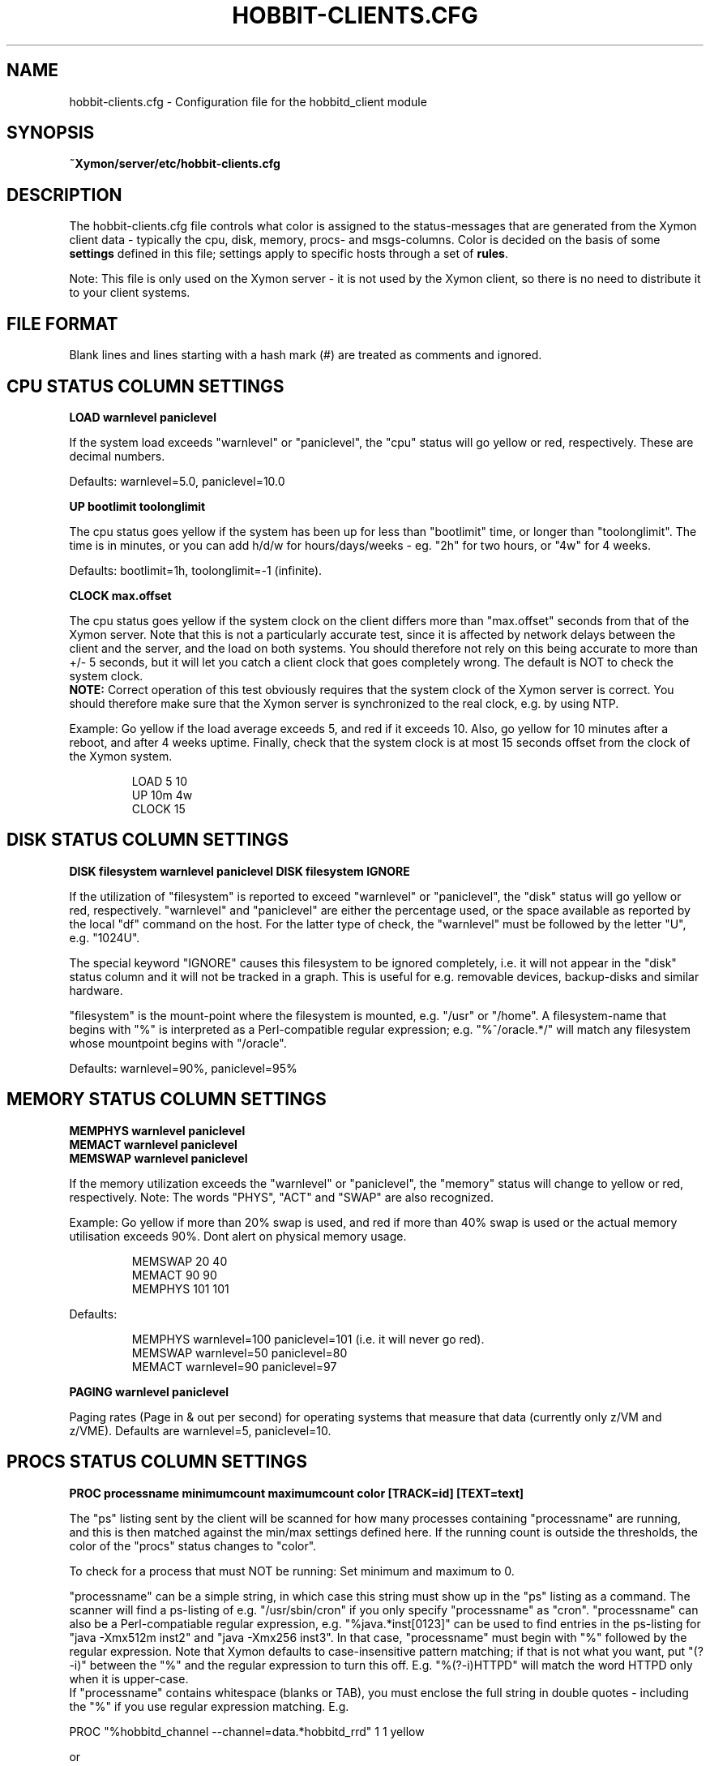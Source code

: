 .TH HOBBIT-CLIENTS.CFG 5 "Version 4.2.1: 27 Nov 2008" "Xymon"
.SH NAME
hobbit-clients.cfg \- Configuration file for the hobbitd_client module

.SH SYNOPSIS
.B ~Xymon/server/etc/hobbit-clients.cfg

.SH DESCRIPTION
The hobbit-clients.cfg file controls what color is assigned to
the status-messages that are generated from the Xymon client
data - typically the cpu, disk, memory, procs- and msgs-columns. Color
is decided on the basis of some \fBsettings\fR defined in this file;
settings apply to specific hosts through a set of \fBrules\fR.

Note: This file is only used on the Xymon server - it is not
used by the Xymon client, so there is no need to distribute
it to your client systems.

.SH FILE FORMAT
Blank lines and lines starting with a hash mark (#) are treated as 
comments and ignored. 


.SH CPU STATUS COLUMN SETTINGS
.sp
.BR "LOAD warnlevel paniclevel"
.sp
If the system load exceeds "warnlevel" or "paniclevel", the "cpu"
status will go yellow or red, respectively. These are decimal
numbers.
.sp
Defaults: warnlevel=5.0, paniclevel=10.0
.sp
.BR "UP bootlimit toolonglimit"
.sp
The cpu status goes yellow if the system has been up for less than
"bootlimit" time, or longer than "toolonglimit". The time is in
minutes, or you can add h/d/w for hours/days/weeks - eg. "2h" for
two hours, or "4w" for 4 weeks.
.sp
Defaults: bootlimit=1h, toolonglimit=-1 (infinite).
.sp
.sp
.BR "CLOCK max.offset"
.sp
The cpu status goes yellow if the system clock on the client
differs more than "max.offset" seconds from that of the Xymon
server. Note that this is not a particularly accurate test, since 
it is affected by network delays between the client and the server,
and the load on both systems. You should therefore not rely on this
being accurate to more than +/- 5 seconds, but it will let you
catch a client clock that goes completely wrong. The default is
NOT to check the system clock.
.br
\fBNOTE:\fR Correct operation of this test obviously requires that
the system clock of the Xymon server is correct. You should therefore
make sure that the Xymon server is synchronized to the real clock,
e.g. by using NTP.

.sp
Example: Go yellow if the load average exceeds 5, and red if it
exceeds 10. Also, go yellow for 10 minutes after a reboot, and after 
4 weeks uptime. Finally, check that the system clock is at most
15 seconds offset from the clock of the Xymon system.
.IP
.nf
LOAD 5 10
UP 10m 4w
CLOCK 15
.fi
.LP

.SH DISK STATUS COLUMN SETTINGS
.sp
.BR "DISK filesystem warnlevel paniclevel"
.BR "DISK filesystem IGNORE"
.sp
If the utilization of "filesystem" is reported to exceed "warnlevel"
or "paniclevel", the "disk" status will go yellow or red, respectively.
"warnlevel" and "paniclevel" are either the percentage used, or the 
space available as reported by the local "df" command on the host.
For the latter type of check, the "warnlevel" must be followed by the
letter "U", e.g. "1024U".

The special keyword "IGNORE" causes this filesystem to be ignored
completely, i.e. it will not appear in the "disk" status column and
it will not be tracked in a graph. This is useful for e.g. removable
devices, backup-disks and similar hardware.

"filesystem" is the mount-point where the filesystem is mounted, e.g.
"/usr" or "/home". A filesystem-name that begins with "%" is interpreted
as a Perl-compatible regular expression; e.g. "%^/oracle.*/" will match
any filesystem whose mountpoint begins with "/oracle".
.sp
Defaults: warnlevel=90%, paniclevel=95%

.SH MEMORY STATUS COLUMN SETTINGS
.sp
.BR "MEMPHYS warnlevel paniclevel"
.br
.BR "MEMACT warnlevel paniclevel"
.br
.BR "MEMSWAP warnlevel paniclevel"
.sp
If the memory utilization exceeds the "warnlevel" or "paniclevel", the
"memory" status will change to yellow or red, respectively.
Note: The words "PHYS", "ACT" and "SWAP" are also recognized.
.sp
Example: Go yellow if more than 20% swap is used, and red if
more than 40% swap is used or the actual memory utilisation exceeds
90%. Dont alert on physical memory usage.
.IP
.nf
MEMSWAP 20 40
MEMACT 90 90
MEMPHYS 101 101
.fi
.LP
Defaults:
.IP
.nf
MEMPHYS warnlevel=100 paniclevel=101 (i.e. it will never go red).
MEMSWAP warnlevel=50 paniclevel=80
MEMACT  warnlevel=90 paniclevel=97
.fi
.LP
.sp
.BR "PAGING warnlevel paniclevel"
.sp
Paging rates (Page in & out per second) for operating systems
that measure that data (currently only z/VM and z/VME). Defaults
are warnlevel=5, paniclevel=10.

.SH PROCS STATUS COLUMN SETTINGS
.sp
.BR "PROC processname minimumcount maximumcount color [TRACK=id] [TEXT=text]"
.sp
The "ps" listing sent by the client will be scanned for how many
processes containing "processname" are running, and this is then
matched against the min/max settings defined here. If the running
count is outside the thresholds, the color of the "procs" status
changes to "color".
.sp
To check for a process that must NOT be running: Set minimum and
maximum to 0.
.sp
"processname" can be a simple string, in which case this string must
show up in the "ps" listing as a command. The scanner will find
a ps-listing of e.g. "/usr/sbin/cron" if you only specify "processname"
as "cron".
"processname" can also be a Perl-compatiable regular expression, e.g.
"%java.*inst[0123]" can be used to find entries in the ps-listing for
"java -Xmx512m inst2" and "java -Xmx256 inst3". In that case,
"processname" must begin with "%" followed by the regular expression.
Note that Xymon defaults to case-insensitive pattern matching; if that
is not what you want, put "(?-i)" between the "%" and the regular
expression to turn this off. E.g. "%(?-i)HTTPD" will match the
word HTTPD only when it is upper-case.
.br
If "processname" contains whitespace (blanks or TAB), you must enclose
the full string in double quotes - including the "%" if you use regular
expression matching. E.g.
.sp
    PROC "%hobbitd_channel --channel=data.*hobbitd_rrd" 1 1 yellow
.sp
or
.sp
    PROC "java -DCLASSPATH=/opt/java/lib" 2 5
.sp
You can have multiple "PROC" entries for the same host, all of the
checks are merged into the "procs" status and the most severe
check defines the color of the status.
.sp
The optional \fBTRACK=id\fR setting causes Xymon to track the number of
processes found in an RRD file, and put this into a graph which is shown
on the "procs" status display. The \fBid\fR setting is a simple text string 
which will be used as the legend for the graph, and also as part of the
RRD filename. It is recommended that you use only letters and digits for
the ID.
.br
Note that the process counts which are tracked are only performed once 
when the client does a poll cycle - i.e. the counts represent snapshots
of the system state, not an average value over the client poll cycle.
Therefore there may be peaks or dips in the actual process counts which
will not show up in the graphs, because they happen while the Xymon client
is not doing any polling.
.sp
The optional \fBTEXT=text\fR setting is used in the summary of the "procs"
status. Normally, the summary will show the "processname" to identify the
process and the related count and limits. But this may be a regular
expression which is not easily recognizable, so if defined, the \fBtext\fR 
setting string will be used instead. This only affects the "procs" status
display - it has no effect on how the rule counts or recognizes processes
in the "ps" output.
.sp
Example: Check that "cron" is running:
.br
	PROC cron
.sp
Example: Check that at least 5 "httpd" processes are running, but not more than 20:
.br
	PROC httpd 5 20
.sp
Defaults:
.br
	mincount=1, maxcount=-1 (unlimited), color="red".
.br
	Note that no processes are checked by default.

.SH MSGS STATUS COLUMN SETTINGS
.sp
.BR "LOG logfilename pattern [COLOR=color] [IGNORE=excludepattern]"
.sp
The Xymon client extracts interesting lines from one or 
more logfiles - see the
.I client-local.cfg(5)
man-page for information about how to configure which
logs a client should look at.
.sp
The \fBLOG\fR setting determine how these extracts of log entries
are processed, and what warnings or alerts trigger as a result.
.sp
"logfilename" is the name of the logfile. Only logentries from this filename 
will be matched against this rule.  Note that "logfilename" can be a regular 
expression (if prefixed with a '%' character).
.sp
"pattern" is a string or regular expression. If the logfile data matches 
"pattern", it will trigger the "msgs" column to change color. If
no "color" parameter is present, the default is to go "red" when
the pattern is matched. To match against a regular expression, "pattern"
must begin with a '%' sign - e.g "%WARNING|NOTICE" will match any lines
containing either of these two words.
Note that Xymon defaults to case-insensitive pattern matching; if that
is not what you want, put "(?-i)" between the "%" and the regular
expression to turn this off. E.g. "%(?-i)WARNING" will match the
word WARNING only when it is upper-case.
.sp
"excludepattern" is a string or regular expression that can be used to 
filter out any unwanted strings that happen to match "pattern".
.sp
Example: Trigger a red alert when the string "ERROR" appears in the "/var/adm/syslog" file:
.br
	LOG /var/adm/syslog ERROR
.sp
Example: Trigger a yellow warning on all occurrences of the word "WARNING"
or "NOTICE" in the "daemon.log" file, except those from the "lpr" system:
.br
	LOG /var/log/daemon.log %WARNING|NOTICE COLOR=yellow IGNORE=lpr
.sp
Defaults:
.br
	color="red", no "excludepattern".
.sp
Note that no logfiles are checked by default. Any log data reported by a client 
will just show up on the "msgs" column with status OK (green).


.SH FILES STATUS COLUMN SETTINGS
.sp
.BR "FILE filename [color] [things to check] [TRACK]"
.sp
.BR "DIR directoryname [color] [size<MAXSIZE] [size>MINSIZE] [TRACK]"
.sp
These entries control the status of the "files" column. They allow you to
check on various data for files and directories.

\fBfilename\fR and \fBdirectoryname\fR are names of files or directories,
with a full path. You can use a regular expression to match the names of
files and directories reported by the client, if you prefix the expression
with a '%' character.

\fBcolor\fR is the color that triggers when one or more of the checks fail.

The \fBTRACK\fR keyword causes the size of the file or directory to be tracked
in an RRD file, and presented in a graph on the "files" status display.

For files, you can check one or more of the following:
.IP "noexist"
triggers a warning if the file exists. By default,
a warning is triggered for files that have a FILE entry, but
which do not exist.
.IP "type=TYPE"
where TYPE is one of "file", "dir", "char", "block",
"fifo", "socket" or "symlink". Triggers warning if the file is not 
of the specified type.
.IP "ownerid=OWNER"
triggers a warning if the owner does not match what is listed here.
OWNER is specified either with the numeric uid, or the user name.
.IP "groupid=GROUP"
triggers a warning if the group does not match what is listed here.
GROUP is specified either with the numeric gid, or the group name.
.IP "mode=MODE"
triggers a warning if the file permissions are not
as listed. MODE is written in the standard octal notation, e.g.
"644" for the rw-r--r-- permissions.
.IP "size<MAX.SIZE and size>MIN.SIZE"
triggers a warning it the file size is greater than MAX.SIZE or 
less than MIN.SIZE, respectively. For filesizes, you can use the
letters "K", "M", "G" or "T" to indicate that the filesize is in
Kilobytes, Megabytes, Gigabytes or Terabytes, respectively. If there
is no such modifier, Kilobytes is assumed. E.g. to warn if a file 
grows larger than 1MB, use \fBsize<1024M\fR.
.IP "mtime>MIN.MTIME mtime<MAX.MTIME"
checks how long ago the file was last modified (in seconds). E.g. 
to check if a file was updated within the past 10 minutes (600 
seconds): \fBmtime<600\fR. Or to check that a file has NOT been updated 
in the past 24 hours: \fBmtime>86400\fR.
.IP "mtime=TIMESTAMP"
checks if a file was last modified at TIMESTAMP.  TIMESTAMP is a unix epoch 
time (seconds since midnight Jan 1 1970 UTC).
.IP "ctime>MIN.CTIME, ctime<MAX.CTIME, ctime=TIMESTAMP"
acts as the mtime checks, but for the ctime timestamp (when the directory
entry of the file was last changed, eg. by chown, chgrp or chmod).
.IP "md5=MD5SUM, sha1=SHA1SUM, rmd160=RMD160SUM, sha256=SHA256SUM, sha512=SHA512SUM"
trigger a warning if the file checksum using the MD5, SHA1, RMD160,
SHA-256 or SHA-512 message digest algorithms do not match the one configured 
here. Note: The "file" entry in the
.I client-local.cfg(5)
file must specify which algorithm to use.

.LP
For directories, you can check one or more of the following:
.IP "size<MAX.SIZE and size>MIN.SIZE"
triggers a warning it the directory size is greater than MAX.SIZE or 
less than MIN.SIZE, respectively. Directory sizes are reported in 
whatever unit the \fBdu\fR command on the client uses - often KB 
or diskblocks - so MAX.SIZE and MIN.SIZE must be given in the same
unit.

.LP
Experience shows that it can be difficult to get these rules right.
Especially when defining minimum/maximum values for file sizes, when
they were last modified etc. The one thing you must remember when
setting up these checks is that the rules describe criteria that must 
be met - only when they are met will the status be green.

So "mtime<600" means "the difference between current time and the mtime
of the file must be less than 600 seconds - if not, the file status will
go red".


.SH PORTS STATUS COLUMN SETTINGS
.sp
.BR "PORT criteria [MIN=mincount] [MAX=maxcount] [COLOR=color] [TRACK=id] [TEXT=displaytext]"
.sp
The "netstat" listing sent by the client will be scanned for how many
sockets match the \fBcriteria\fR listed.  The criteria you can use are:
.IP "LOCAL=addr"
"addr" is a (partial) local address specification in the format used on
the output from netstat.
.IP "EXLOCAL=addr"
Exclude certain local adresses from the rule.
.IP "REMOTE=addr"
"addr" is a (partial) remote address specification in the format used on
the output from netstat.
.IP "EXREMOTE=addr"
Exclude certain remote adresses from the rule.
.IP "STATE=state"
Causes only the sockets in the specified state to be included, "state"
is usually LISTEN or ESTABLISHED but can be any socket state reported by
the clients "netstat" command.
.IP "EXSTATE=state"
Exclude certain states from the rule.
.LP
"addr" is typically "10.0.0.1:80" for the IP 10.0.0.1, port 80. 
Or "*:80" for any local address, port 80. Note that the Xymon clients 
normally report only the numeric data for IP-adresses and port-numbers, 
so you must specify the port number (e.g. "80") instead of the service 
name ("www").
.br
"addr" and "state" can also be a Perl-compatiable regular expression, e.g.
"LOCAL=%[.:](80|443)" can be used to find entries in the netstat local port for
both http (port 80) and https (port 443). In that case, portname or state must
begin with "%" followed by the reg.expression.
.sp
The socket count found is then matched against the min/max settings defined
here. If the count is outside the thresholds, the color of the "ports"
status changes to "color".  To check for a socket that must NOT exist: Set 
minimum and maximum to 0.
.sp
The optional \fBTRACK=id\fR setting causes Xymon to track the number of
sockets found in an RRD file, and put this into a graph which is shown
on the "ports" status display. The \fBid\fR setting is a simple text string 
which will be used as the legend for the graph, and also as part of the
RRD filename. It is recommended that you use only letters and digits for
the ID.
.br
Note that the sockets counts which are tracked are only performed once 
when the client does a poll cycle - i.e. the counts represent snapshots
of the system state, not an average value over the client poll cycle.
Therefore there may be peaks or dips in the actual sockets counts which
will not show up in the graphs, because they happen while the Xymon client
is not doing any polling.
.sp
The \fBTEXT=displaytext\fR option affects how the port appears on the
"ports" status page. By default, the port is listed with the
local/remote/state rules as identification, but this may be somewhat
difficult to understand. You can then use e.g. "TEXT=Secure Shell" to make
these ports appear with the name "Secure Shell" instead.
.sp
Defaults: mincount=1, maxcount=-1 (unlimited), color="red".
Note: No ports are checked by default.
.sp
Example: Check that the SSH daemon is listening on port 22. Track the
number of active SSH connections, and warn if there are more than 5.
.br
        PORT LOCAL=%[.:]22$ STATE=LISTEN "TEXT=SSH listener"
.br
        PORT LOCAL=%[.:]22$ STATE=ESTABLISHED MAX=5 TRACK=ssh TEXT=SSH
.sp

.SH SVC STATUS COLUMN SETTINGS (WINDOWS SERVICES)
.sp
.BR "SVC startup status color"
.sp
The "svcs" listing sent by the client will be scanned to check 
that specific services are running.
.sp
"servicename" is a simple string, in which case this string must
show up in the "svcs" listing.
Note that servicename is case-sensitive. 
.br
If "servicename" contains whitespace (blanks or TAB), you must enclose
the full string in double quotes. You cannot use regular expression.
Both options startup and status are required and are simple strings, and
must show up in the "svcs" listing as StartupType and Status columns.
.sp
    SVC Fax startup=manual status=stopped
    SVC MSSQLSERVER startup=automatic status=started
.sp
You can have multiple "SVC" entries for the same host, all of the
checks are merged into the "svcs" status and the most severe
check defines the color of the status. 
.sp
Example: Check that SQL Server Agent is running:
.br
	SVC SQLSERVERAGENT startup=automatic status=started color=yellow
.sp
Defaults:
.br
	color="red".
.br
	Note that no service are checked by default.


.SH SNMP-BASED (MIB) STATUS COLUMN SETTINGS
.sp
.BR "MIB mibname:varname [KEY=key] [MAX=maxvalue] [MIN=minvalue] [MATCH=pattern] [COLOR=color]"
.sp
This defines criteria which is used when analyzing data collected by the
.I hobbit_snmpcollect(1)
utility.
"mibname" is the name of the dataset, as defined in the
.I hobbit-snmpmibs.cfg(5)
file. "varname" is the name of the MIB variable to check - this is also defined
in the hobbit-snmpmibs.cfg file. "maxvalue" is the maximum value allowed for
this variable, "minvalue" is the minimum value allowed - these two are for
numeric data and are integers. "pattern" is a pattern used to match variables
that contain text data - e.g. to check if a link has the status "up". If "pattern"
begins with a '%' character, is is treated as a regular expression.
.sp
The standard TRACK setting has no effect here, since the 
.I hobbit-snmpmibs.cfg
file defines the variables that are tracked in RRD files.


.SH COLUMNS MODIFIED BY GRAPH DATA
.sp
.BR "DS column rrdfile:rrddataset criterium [COLOR=color]
.sp
"column" is the name of an existing status column. "rrdfile" is the
filename of an RRD file, or a regular expression used to match against
the filename. "rrddataset" is the name of a dataset in the RRD file.
"criterium" consists of a numeric comparison operator (">", "<",
">=" or "<=") followed by a number. E.g.
.sp
	DS cpu vmstat.rrd:cpu_idl >=50 COLOR=green
.br
	DS cpu vmstat.rrd:cpu_idl >20 <50 COLOR=yellow
.br
	DS cpu vmstat.rrd:cpu_idl <=20 COLOR=red
.br
	DS http %tcp.http:sec >10 COLOR=red "TEXT=Slow URL (&V sec)"
.sp
This type of rule is for using data fed into the Hobbit RRD graphs
to modify the color of an existing status column. E.g. the color of
the "cpu" status is normally controlled by the LOAD setting (see above),
but it is often more interesting to use data from the "vmstat" command
where the percentage of idle CPU time is reported. Or it is not enough
that a website responds, it must also do so in less than 10 seconds.
.sp
As the example above illustrates, there can be multiple rules for the same
data item. You should normally write the rules so that only one of them
matches; if there is more than one match, the order of the rules becomes 
significant, and the last rule to match decides the color.
.sp
The TEXT string (if present) will appear on the modified status page. 
Inside this string, the tokens "&V", "&N", "&L" and "&U" are replaced
with the current value, the rrddataset name, the lower limit and the
upper limit, respectively. All numbers are printed as floating point
numbers, with 2 decimals.


.SH CHANGING THE DEFAULT SETTINGS
If you would like to use different defaults for the settings described above, 
then you can define the new defaults after a DEFAULT line. E.g. this would
explicitly define all of the default settings:
.IP
.nf
DEFAULT
	UP      1h
	LOAD    5.0 10.0
	DISK    * 90 95
	MEMPHYS 100 101
	MEMSWAP 50 80
	MEMACT  90 97
.fi
.LP

.SH RULES TO SELECT HOSTS
All of the settings can be applied to a group of hosts, by preceding them with
rules. A rule defines of one of more filters using these keywords (note that
this is identical to the rule definitions used in the
.I hobbit-alerts.cfg(5)
file).

.BR "PAGE=targetstring"
Rule matching an alert by the name of the page in BB. "targetstring" is the path of
the page as defined in the bb-hosts file. E.g. if you have this setup:
.IP
.nf
page servers All Servers
subpage web Webservers
10.0.0.1 www1.foo.com
subpage db Database servers
10.0.0.2 db1.foo.com
.fi
.LP
Then the "All servers" page is found with \fBPAGE=servers\fR, the 
"Webservers" page is \fBPAGE=servers/web\fR and the "Database servers"
page is \fBPAGE=servers/db\fR. Note that you can also use regular expressions 
to specify the page name, e.g. \fBPAGE=%.*/db\fR would find the "Database
servers" page regardless of where this page was placed in the hierarchy.

The top-level page has a the fixed name \fB/\fR, e.g. \fBPAGE=/\fR would 
match all hosts on the Xymon frontpage. If you need it in a regular
expression, use \fBPAGE=%^/\fR to avoid matching the forward-slash
present in subpage-names.

.BR "EXPAGE=targetstring"
Rule excluding a host if the pagename matches.

.BR "HOST=targetstring"
Rule matching a host by the hostname.
"targetstring" is either a comma-separated list of hostnames (from the bb-hosts file),
"*" to indicate "all hosts", or a Perl-compatible regular expression.
E.g. "HOST=dns.foo.com,www.foo.com" identifies two specific hosts;
"HOST=%www.*.foo.com EXHOST=www-test.foo.com" matches all hosts with a name
beginning with "www", except the "www-test" host.

.BR "EXHOST=targetstring"
Rule excluding a host by matching the hostname.

.BR "CLASS=classname"
Rule match by the client class-name. You specify the class-name 
for a host when starting the client through the "--class=NAME"
option to the runclient.sh script. If no class is specified, the
host by default goes into a class named by the operating system.

.BR "EXCLASS=classname"
Exclude all hosts belonging to "classname" from this rule.

.BR "TIME=timespecification"
Rule matching by the time-of-day. This is specified as the DOWNTIME 
time specification in the bb-hosts file.  E.g. "TIME=W:0800:2200"
applied to a rule will make this rule active only on week-days between
8AM and 10PM.

.SH DIRECTING ALERTS TO GROUPS
For some tests - e.g. "procs" or "msgs" - the right group of people
to alert in case of a failure may be different, depending on which 
of the client rules actually detected a problem. E.g. if you have
PROCS rules for a host checking both "httpd" and "sshd" processes,
then the Web admins should handle httpd-failures, whereas "sshd"
failures are handled by the Unix admins.

To handle this, all rules can have a "GROUP=groupname" setting.
When a rule with this setting triggers a yellow or red status,
the groupname is passed on to the Xymon alerts module, so you
can use it in the alert rule definitions in 
.I hobbit-alerts.cfg(5)
to direct alerts to the correct group of people.

.SH RULES: APPLYING SETTINGS TO SELECTED HOSTS
Rules must be placed after the settings, e.g.
.IP
.nf
LOAD 8.0 12.0  HOST=db.foo.com TIME=*:0800:1600
.fi
.LP

If you have multiple settings that you want to apply the same rules to,
you can write the rules *only* on one line, followed by the settings. E.g.
.IP
.nf
HOST=%db.*.foo.com TIME=W:0800:1600
	LOAD 8.0 12.0
	DISK /db  98 100
	PROC mysqld 1
.fi
.LP
will apply the three settings to all of the "db" hosts on week-days between 8AM
and 4PM. This can be combined with per-settings rule, in which case the
per-settings rule overrides the general rule; e.g.
.IP
.nf
HOST=%.*.foo.com
	LOAD 7.0 12.0 HOST=bax.foo.com
	LOAD 3.0 8.0
.fi
.LP
will result in the load-limits being 7.0/12.0 for the "bax.foo.com" host,
and 3.0/8.0 for all other foo.com hosts.

The entire file is evaluated from the top to bottom, and the first
match found is used. So you should put the specific settings first, and
the generic ones last.


.SH NOTES
For the LOG, FILE and DIR checks, it is necessary also to configure the actual 
file- and directory-names in the
.I client-local.cfg(5)
file. If the filenames are not listed there, the clients will not collect
any data about these files/directories, and the settings in the 
hobbit-clients.cfg file will be silently ignored.

The ability to compute file checksums with MD5, SHA1 or RMD160 should not be
used for general-purpose file integrity checking, since the overhead of calculating
these on a large number of files can be significant. If you need this, look at
tools designed for this purpose - e.g. Tripwire or AIDE.

At the time of writing (april 2006), the SHA-1 and RMD160 algorithms are considered
cryptographically safe. The MD5 algorithm has been shown to have some weaknesses, and
is not considered strong enough when a high level of security is required.


.SH "SEE ALSO"
hobbitd_client(8), client-local.cfg(5), hobbitd(8), xymon(7)

